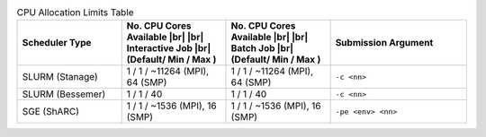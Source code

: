 
.. list-table:: CPU Allocation Limits Table
   :widths: 23 23 23 30
   :header-rows: 1

   * - Scheduler Type
     - No. CPU Cores Available |br| |br| Interactive Job |br| (Default/ Min / Max )
     - No. CPU Cores Available |br| |br| Batch Job |br| (Default/ Min / Max )
     - Submission Argument 

   * - SLURM (Stanage)
     - 1 / 1 /  ~11264  (MPI), 64 (SMP)
     - 1 / 1 /  ~11264  (MPI), 64 (SMP)
     - ``-c <nn>``     

   * - SLURM (Bessemer)
     - 1 / 1 / 40
     - 1 / 1 / 40
     - ``-c <nn>``
     
   * - SGE (ShARC)
     - 1 / 1 / ~1536 (MPI), 16 (SMP)
     - 1 / 1 / ~1536 (MPI), 16 (SMP)
     - ``-pe <env> <nn>``